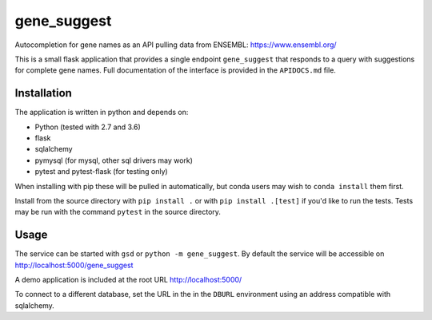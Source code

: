 gene_suggest
============

Autocompletion for gene names as an API pulling data from ENSEMBL:
https://www.ensembl.org/

This is a small flask application that provides a single endpoint
``gene_suggest`` that responds to a query with suggestions for
complete gene names. Full documentation of the interface is
provided in the ``APIDOCS.md`` file.

Installation
------------

The application is written in python and depends on:

- Python (tested with 2.7 and 3.6)
- flask
- sqlalchemy
- pymysql (for mysql, other sql drivers may work)
- pytest and pytest-flask (for testing only)

When installing with pip these will be pulled in automatically, but conda users
may wish to ``conda install`` them first.

Install from the source directory with ``pip install .`` or with
``pip install .[test]`` if you'd like to run the tests. Tests may be run
with the command ``pytest`` in the source directory.

Usage
-----

The service can be started with ``gsd`` or ``python -m gene_suggest``. By
default the service will be accessible on http://localhost:5000/gene_suggest

A demo application is included at the root URL http://localhost:5000/

To connect to a different database, set the URL in the in the ``DBURL``
environment using an address compatible with sqlalchemy.
